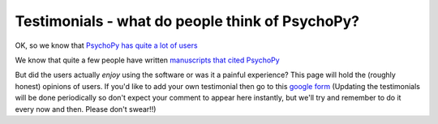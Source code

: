 
Testimonials - what do people think of PsychoPy?
=====================================================

OK, so we know that `PsychoPy has quite a lot of users <http://www.psychopy.org/usage.php>`_

We know that quite a few people have written `manuscripts that cited PsychoPy 
<http://scholar.google.co.uk/scholar?cites=18194791051729814045&as_sdt=2005&sciodt=0,5&hl=en>`_ 

But did the users actually *enjoy* using the software or was it a painful experience? 
This page will hold the (roughly honest) opinions of users. If you'd like to add your 
own testimonial then go to this 
`google form <https://docs.google.com/forms/d/1FQhLie8VP0dB2YWss_oxuKlADFGIkveLpf-u4EuGQ14/viewform>`_ 
(Updating the testimonials will be done periodically so don't expect your comment to appear here instantly, 
but we'll try and remember to do it every now and then. Please don't swear!!)

.. raw:: html

    <hr>I found it helped but it does have issues. <br><br>keep it up! <p>
    - <em>JonP, Assoc Prof, University of Nottingham, School of Psych </em><br>
